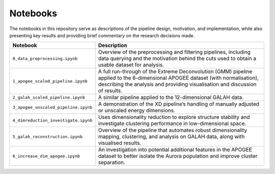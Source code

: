 Notebooks
---------

The notebooks in this repository serve as descriptions of the pipeline design, motivation, and implementation, while also presenting key results and providing brief commentary on the research decisions made.

.. list-table::
   :widths: 35 80
   :header-rows: 1

   * - Notebook
     - Description
   * - ``0_data_preprocessing.ipynb``
     - Overview of the preprocessing and filtering pipelines, including data querying and the motivation behind the cuts used to obtain a usable dataset for analysis.
   * - ``1_apogee_scaled_pipeline.ipynb``
     - A full run-through of the Extreme Deconvolution (GMM) pipeline applied to the 6-dimensional APOGEE dataset (with normalisation), describing the analysis and providing visualisation and discussion of results.
   * - ``2_galah_scaled_pipeline.ipynb``
     - A similar pipeline applied to the 12-dimensional GALAH data.
   * - ``3_apogee_unscaled_pipeline.ipynb``
     - A demonstration of the XD pipeline’s handling of manually adjusted or unscaled energy dimensions.
   * - ``4_dimreduction_investigate.ipynb``
     - Uses dimensionality reduction to explore structure stability and investigate clustering performance in low-dimensional space.
   * - ``5_galah_reconstruction.ipynb``
     - Overview of the pipeline that automates robust dimensionality mapping, clustering, and analysis on GALAH data, along with visualised results. 
   * - ``6_increase_dim_apogee.ipynb``
     - An investigation into potential additional features in the APOGEE dataset to better isolate the Aurora population and improve cluster separation.